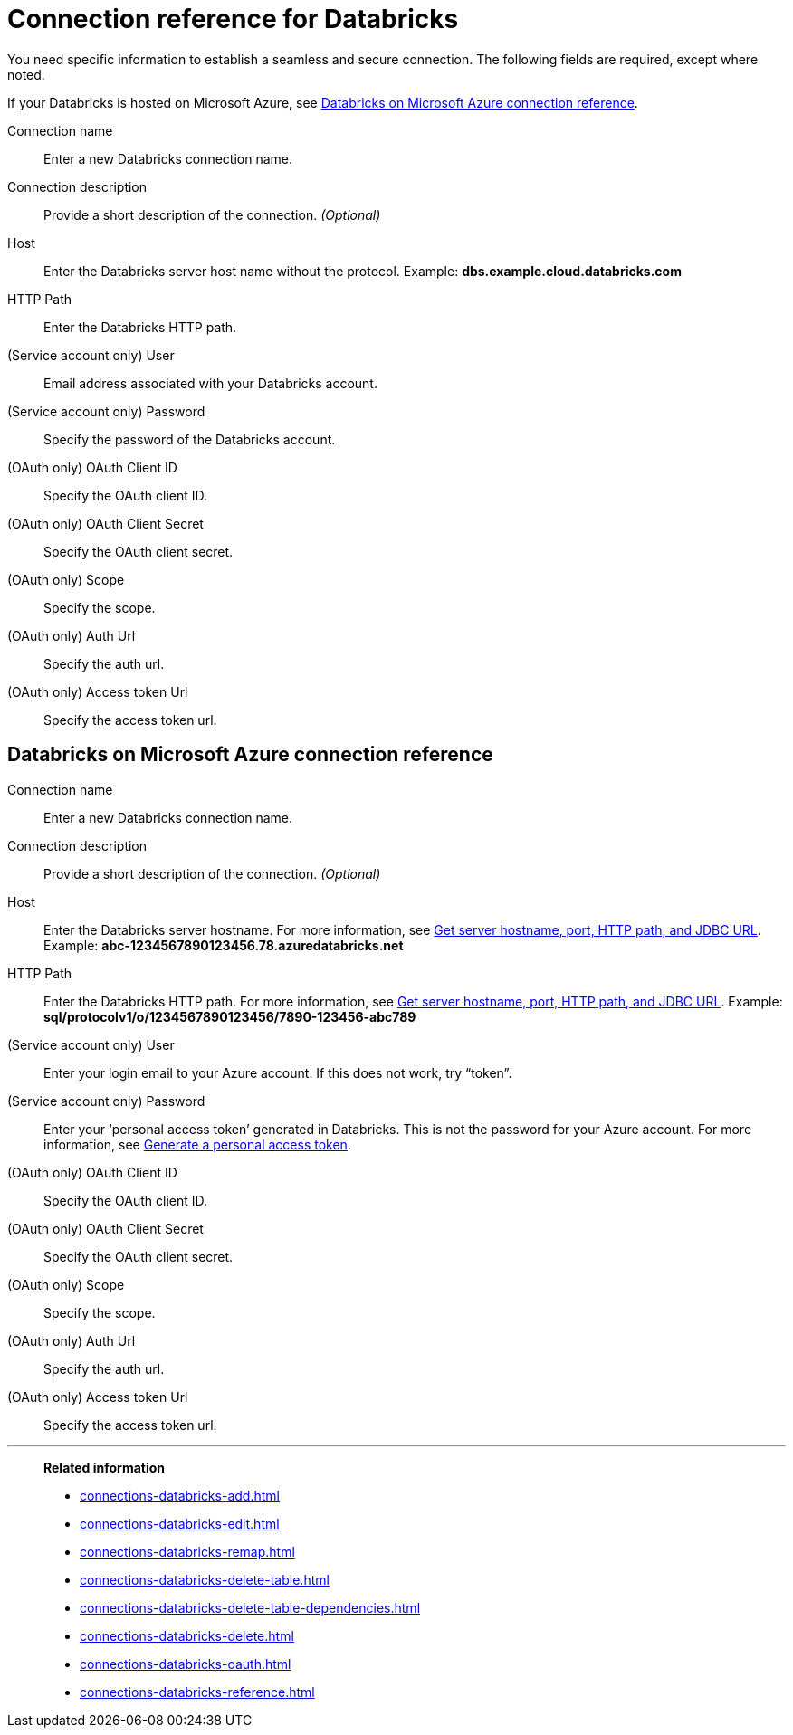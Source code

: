 = Connection reference for {connection}
:last_updated: 6/7/2022
:linkattrs:
:page-aliases: /admin/ts-cloud/ts-cloud-embrace-databricks-connection-reference.adoc, /data-integrate/embrace/undefined/
:experimental:
:connection: Databricks
:description: Learn the specific information needed to establish a secure connection to Databricks.

You need specific information to establish a seamless and secure connection.
The following fields are required, except where noted.

If your {connection} is hosted on Microsoft Azure, see <<databricks-azure,{connection} on Microsoft Azure connection reference>>.

Connection name:: Enter a new {connection} connection name.
Connection description:: Provide a short description of the connection. _(Optional)_
Host:: Enter the {connection} server host name without the protocol.  Example: *dbs.example.cloud.databricks.com*
HTTP Path:: Enter the {connection} HTTP path.
(Service account only) User:: Email address associated with your {connection} account.
(Service account only) Password:: Specify the password of the {connection} account.
(OAuth only) OAuth Client ID:: Specify the OAuth client ID.
(OAuth only) OAuth Client Secret:: Specify the OAuth client secret.
(OAuth only) Scope:: Specify the scope.
(OAuth only) Auth Url:: Specify the auth url.
(OAuth only) Access token Url:: Specify the access token url.

[#databricks-azure]
== {connection} on Microsoft Azure connection reference

Connection name:: Enter a new {connection} connection name.
Connection description:: Provide a short description of the connection. _(Optional)_
Host:: Enter the {connection} server hostname.  For more information, see https://docs.microsoft.com/en-us/azure/databricks/integrations/bi/jdbc-odbc-bi#get-server-hostname-port-http-path-and-jdbc-url[Get server hostname, port, HTTP path, and JDBC URL^].  Example: *abc-1234567890123456.78.azuredatabricks.net*
HTTP Path:: Enter the Databricks HTTP path.  For more information, see https://docs.microsoft.com/en-us/azure/databricks/integrations/bi/jdbc-odbc-bi#get-server-hostname-port-http-path-and-jdbc-url[Get server hostname, port, HTTP path, and JDBC URL^].  Example: *sql/protocolv1/o/1234567890123456/7890-123456-abc789*
(Service account only) User:: Enter your login email to your Azure account.
If this does not work, try "`token`".
(Service account only) Password:: Enter your '`personal access token`' generated in {connection}.
This is not the password for your Azure account.  For more information, see https://docs.microsoft.com/en-us/azure/databricks/dev-tools/api/latest/authentication#--generate-a-personal-access-token[Generate a personal access token^].
(OAuth only) OAuth Client ID:: Specify the OAuth client ID.
(OAuth only) OAuth Client Secret:: Specify the OAuth client secret.
(OAuth only) Scope:: Specify the scope.
(OAuth only) Auth Url:: Specify the auth url.
(OAuth only) Access token Url:: Specify the access token url.

'''
> **Related information**
>
> * xref:connections-databricks-add.adoc[]
> * xref:connections-databricks-edit.adoc[]
> * xref:connections-databricks-remap.adoc[]
> * xref:connections-databricks-delete-table.adoc[]
> * xref:connections-databricks-delete-table-dependencies.adoc[]
> * xref:connections-databricks-delete.adoc[]
> * xref:connections-databricks-oauth.adoc[]
> * xref:connections-databricks-reference.adoc[]
